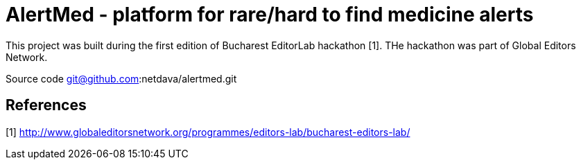 = AlertMed - platform for rare/hard to find medicine alerts

This project was built during the first edition of Bucharest EditorLab hackathon [1].
THe hackathon was part of Global Editors Network.

Source code git@github.com:netdava/alertmed.git

== References

[1] http://www.globaleditorsnetwork.org/programmes/editors-lab/bucharest-editors-lab/

